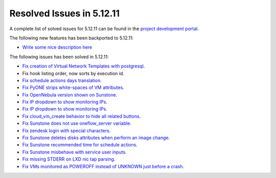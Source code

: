 .. _resolved_issues_51211:

Resolved Issues in 5.12.11
--------------------------------------------------------------------------------

A complete list of solved issues for 5.12.11 can be found in the `project development portal <https://github.com/OpenNebula/one/milestone/51?closed=1>`__.

The following new features has been backported to 5.12.11:

- `Write some nice description here <https://github.com/OpenNebula/one/issues/XXXX>`__

The following issues has been solved in 5.12.11:

- `Fix creation of Virtual Network Templates with postgresql <https://github.com/OpenNebula/one/issues/5400>`__.
- Fix hook listing order, now sorts by execution id.
- `Fix schedule actions days translation <https://github.com/OpenNebula/one/issues/5436>`__.
- `Fix PyONE strips white-spaces of VM attributes <https://github.com/OpenNebula/one/issues/5437>`__.
- `Fix OpenNebula version shown on Sunstone <https://github.com/OpenNebula/one/issues/5428>`__.
- `Fix IP dropdown to show monitoring IPs <https://github.com/OpenNebula/one/issues/5438>`__.
- `Fix IP dropdown to show monitoring IPs <https://github.com/OpenNebula/one/issues/5438>`__.
- `Fix cloud_vm_create behavior to hide all related buttons <https://github.com/OpenNebula/one/issues/5512>`__.
- `Fix Sunstone does not use oneflow_server variable <https://github.com/OpenNebula/one/issues/5452>`__.
- `Fix zendesk login with special characters <https://github.com/OpenNebula/one/issues/5546>`__.
- `Fix Sunstone deletes disks attributes when perform an image change <https://github.com/OpenNebula/one/issues/5543>`__.
- `Fix Sunstone recommended time for schedule actions <https://github.com/OpenNebula/one/issues/5572>`__.
- `Fix Sunstone misbehave with service user inputs <https://github.com/OpenNebula/one/issues/5578>`__.
- `Fix missing STDERR on LXD nic tap parsing <https://github.com/OpenNebula/one/issues/5652>`__.
- `Fix VMs monitored as POWEROFF instead of UNKNOWN just before a crash <https://github.com/OpenNebula/one/issues/5564>`__.